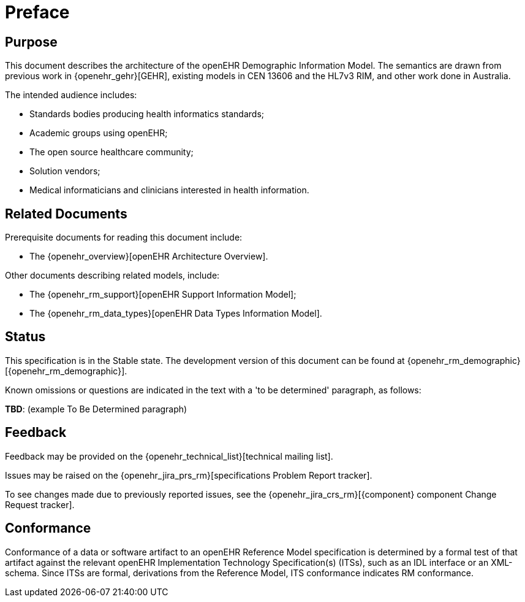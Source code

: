 = Preface

== Purpose

This document describes the architecture of the openEHR Demographic Information Model. The semantics are drawn from previous work in {openehr_gehr}[GEHR], existing models in CEN 13606 and the HL7v3 RIM, and other work done in Australia.

The intended audience includes:

* Standards bodies producing health informatics standards;
* Academic groups using openEHR;
* The open source healthcare community;
* Solution vendors;
* Medical informaticians and clinicians interested in health information.

== Related Documents

Prerequisite documents for reading this document include:

* The {openehr_overview}[openEHR Architecture Overview].

Other documents describing related models, include:

* The {openehr_rm_support}[openEHR Support Information Model];
* The {openehr_rm_data_types}[openEHR Data Types Information Model].

== Status

This specification is in the Stable state. The development version of this document can be found at {openehr_rm_demographic}[{openehr_rm_demographic}].

Known omissions or questions are indicated in the text with a 'to be determined' paragraph, as follows:
[.tbd]
*TBD*: (example To Be Determined paragraph)

== Feedback

Feedback may be provided on the {openehr_technical_list}[technical mailing list].

Issues may be raised on the {openehr_jira_prs_rm}[specifications Problem Report tracker].

To see changes made due to previously reported issues, see the {openehr_jira_crs_rm}[{component} component Change Request tracker].

== Conformance

Conformance of a data or software artifact to an openEHR Reference Model specification is determined by a formal test of that artifact against the relevant openEHR Implementation Technology Specification(s) (ITSs), such as an IDL interface or an XML-schema. Since ITSs are formal, derivations from the Reference Model, ITS conformance indicates RM conformance.

